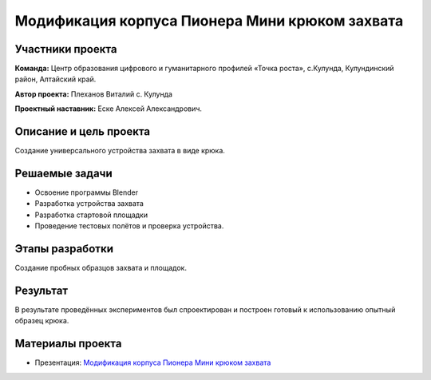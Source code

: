 Модификация корпуса Пионера Мини крюком захвата
===============================================

.. raw:: html

   <div style="position: relative; padding-bottom: 50%; overflow: hidden; margin-bottom:30px;margin-left: 0px;margin-right: 0px;">
        <iframe src="https://www.youtube.com/embed/I_H3c-ByGN0?list=PLV31ZusyYaebzbHk7L3fdJneqxzEnBbap" allowfullscreen="" style="position: absolute; width:100%; height: 100%;" frameborder="0"></iframe>
   </div>

Участники проекта
-----------------
**Команда:** Центр образования цифрового и гуманитарного профилей «Точка роста», с.Кулунда, Кулундинский район, Алтайский край.

**Автор проекта:** Плеханов Виталий с. Кулунда

**Проектный наставник:** Еске Алексей Александрович.

Описание и цель проекта
-----------------------

Создание универсального устройства захвата в виде крюка.

Решаемые задачи
---------------

* Освоение программы Blender
* Разработка устройства захвата
* Разработка стартовой площадки
* Проведение тестовых полётов и проверка устройства.

Этапы разработки
----------------

Создание пробных образцов захвата и площадок.

.. container:: flexrow

	.. figure:: media/img01.jpg

	.. figure:: media/img02.jpg

.. figure:: media/img03.jpg

Результат
---------

В результате проведённых экспериментов был спроектирован и построен готовый к использованию опытный образец крюка.

.. figure:: media/img04.jpg

Материалы проекта
-----------------

* Презентация: `Модификация корпуса Пионера Мини крюком захвата <https://storage.yandexcloud.net/pioneer.geoscan.aero/User%20projects/prj-02/%D0%9C%D0%BE%D0%B4%D0%B8%D1%84%D0%B8%D0%BA%D0%B0%D1%86%D0%B8%D1%8F%20%D0%BA%D0%BE%D1%80%D0%BF%D1%83%D1%81%D0%B0%20Pioneer%20Mini%20%D0%BA%D1%80%D1%8E%D0%BA%D0%BE%D0%BC%20%D0%B7%D0%B0%D1%85%D0%B2%D0%B0%D1%82%D0%B0.pptx>`__